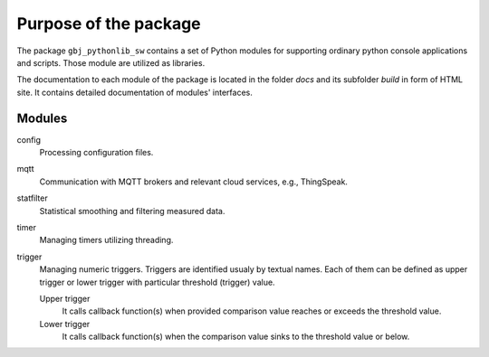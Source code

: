 **********************
Purpose of the package
**********************


The package ``gbj_pythonlib_sw`` contains a set of Python modules for supporting
ordinary python console applications and scripts. Those module are utilized as
libraries.

The documentation to each module of the package is located in the folder
`docs` and its subfolder `build` in form of HTML site. It contains detailed
documentation of modules' interfaces.


Modules
=======

config
  Processing configuration files.

mqtt
  Communication with MQTT brokers and relevant cloud services, e.g., ThingSpeak.

statfilter
  Statistical smoothing and filtering measured data.

timer
  Managing timers utilizing threading.

trigger
  Managing numeric triggers. Triggers are identified usualy by textual names.
  Each of them can be defined as upper trigger or lower trigger with particular
  threshold (trigger) value.

  Upper trigger
    It calls callback function(s) when provided comparison value reaches or
    exceeds the threshold value.

  Lower trigger
    It calls callback function(s) when the comparison value sinks to the
    threshold value or below.
